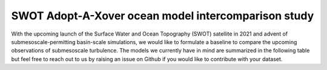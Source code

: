 SWOT Adopt-A-Xover ocean model intercomparison study
====================================================

With the upcoming launch of the Surface Water and Ocean Topography (SWOT) satellite in 2021 
and advent of submesoscale-permitting basin-scale simulations, we would like to formulate a baseline
to compare the upcoming observations of submesoscale turbulence.
The models we currently have in mind are summarized in the following table but feel free to reach out
to us by raising an issue on Github if you would like to contribute with your dataset.

+------------------+----------+------------+
| Model name
